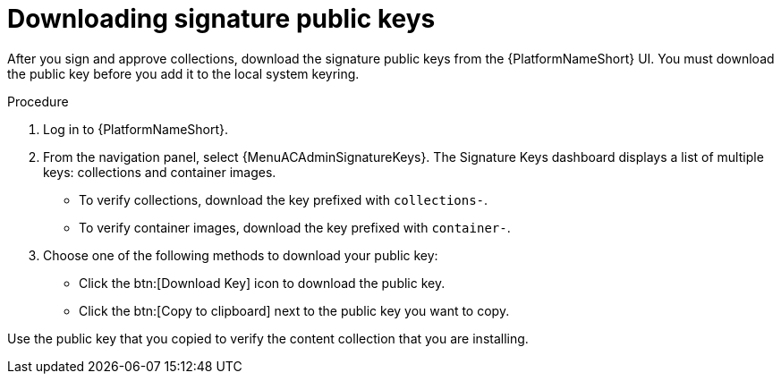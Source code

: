 //this module appears in assembly-collections-and-content-signing-in-pah

[id="proc-downloading-signature-public-keys"]

= Downloading signature public keys

After you sign and approve collections, download the signature public keys from the {PlatformNameShort} UI.
You must download the public key before you add it to the local system keyring.

.Procedure

. Log in to {PlatformNameShort}.
. From the navigation panel, select {MenuACAdminSignatureKeys}.
The Signature Keys dashboard displays a list of multiple keys: collections and container images.

* To verify collections, download the key prefixed with `collections-`.
* To verify container images, download the key prefixed with `container-`.


. Choose one of the following methods to download your public key:

* Click the btn:[Download Key] icon to download the public key.
* Click the btn:[Copy to clipboard] next to the public key you want to copy.

Use the public key that you copied to verify the content collection that you are installing.
